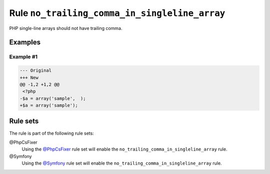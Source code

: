 ==============================================
Rule ``no_trailing_comma_in_singleline_array``
==============================================

PHP single-line arrays should not have trailing comma.

Examples
--------

Example #1
~~~~~~~~~~

.. code-block:: diff

   --- Original
   +++ New
   @@ -1,2 +1,2 @@
    <?php
   -$a = array('sample',  );
   +$a = array('sample');

Rule sets
---------

The rule is part of the following rule sets:

@PhpCsFixer
  Using the `@PhpCsFixer <./../../ruleSets/PhpCsFixer.rst>`_ rule set will enable the ``no_trailing_comma_in_singleline_array`` rule.

@Symfony
  Using the `@Symfony <./../../ruleSets/Symfony.rst>`_ rule set will enable the ``no_trailing_comma_in_singleline_array`` rule.
